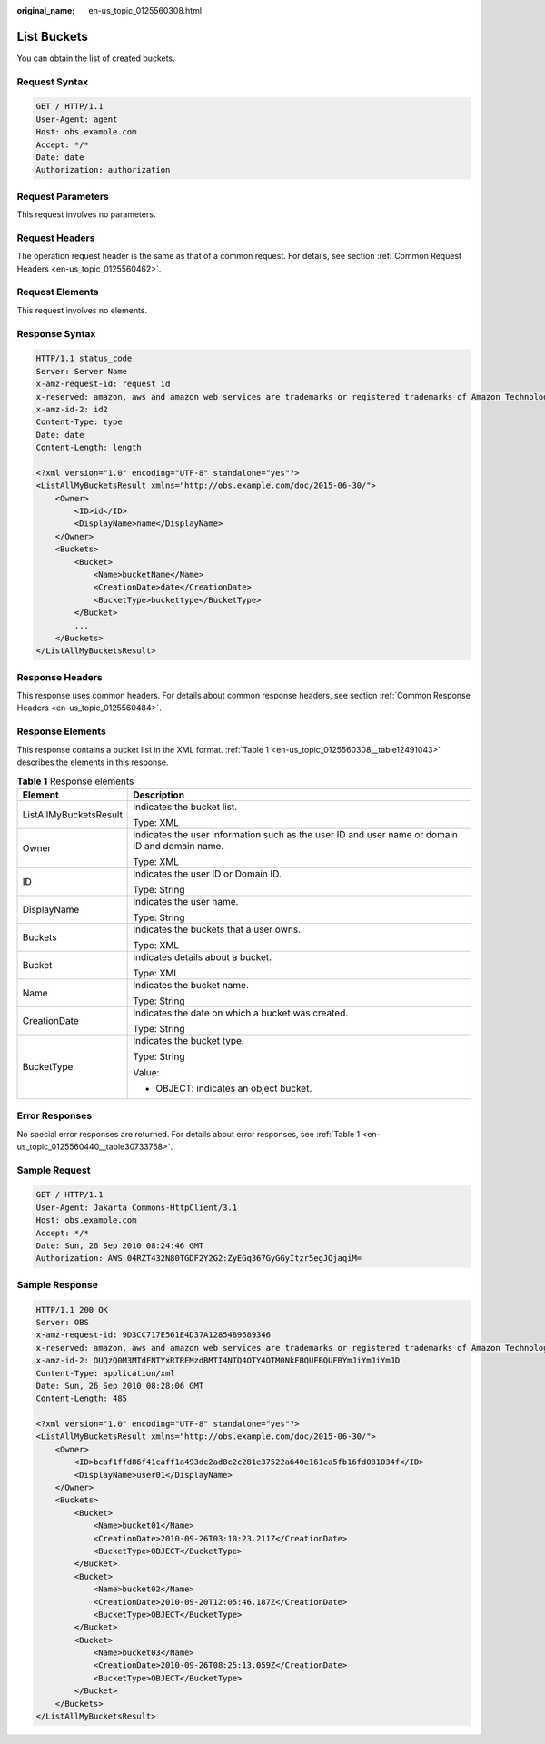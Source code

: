 :original_name: en-us_topic_0125560308.html

.. _en-us_topic_0125560308:

List Buckets
============

You can obtain the list of created buckets.

Request Syntax
--------------

.. code-block:: text

   GET / HTTP/1.1
   User-Agent: agent
   Host: obs.example.com
   Accept: */*
   Date: date
   Authorization: authorization

Request Parameters
------------------

This request involves no parameters.

Request Headers
---------------

The operation request header is the same as that of a common request. For details, see section :ref:`Common Request Headers <en-us_topic_0125560462>`.

Request Elements
----------------

This request involves no elements.

Response Syntax
---------------

.. code-block::

   HTTP/1.1 status_code
   Server: Server Name
   x-amz-request-id: request id
   x-reserved: amazon, aws and amazon web services are trademarks or registered trademarks of Amazon Technologies, Inc
   x-amz-id-2: id2
   Content-Type: type
   Date: date
   Content-Length: length

   <?xml version="1.0" encoding="UTF-8" standalone="yes"?>
   <ListAllMyBucketsResult xmlns="http://obs.example.com/doc/2015-06-30/">
       <Owner>
           <ID>id</ID>
           <DisplayName>name</DisplayName>
       </Owner>
       <Buckets>
           <Bucket>
               <Name>bucketName</Name>
               <CreationDate>date</CreationDate>
               <BucketType>buckettype</BucketType>
           </Bucket>
           ...
       </Buckets>
   </ListAllMyBucketsResult>

Response Headers
----------------

This response uses common headers. For details about common response headers, see section :ref:`Common Response Headers <en-us_topic_0125560484>`.

Response Elements
-----------------

This response contains a bucket list in the XML format. :ref:`Table 1 <en-us_topic_0125560308__table12491043>` describes the elements in this response.

.. _en-us_topic_0125560308__table12491043:

.. table:: **Table 1** Response elements

   +-----------------------------------+------------------------------------------------------------------------------------------------+
   | Element                           | Description                                                                                    |
   +===================================+================================================================================================+
   | ListAllMyBucketsResult            | Indicates the bucket list.                                                                     |
   |                                   |                                                                                                |
   |                                   | Type: XML                                                                                      |
   +-----------------------------------+------------------------------------------------------------------------------------------------+
   | Owner                             | Indicates the user information such as the user ID and user name or domain ID and domain name. |
   |                                   |                                                                                                |
   |                                   | Type: XML                                                                                      |
   +-----------------------------------+------------------------------------------------------------------------------------------------+
   | ID                                | Indicates the user ID or Domain ID.                                                            |
   |                                   |                                                                                                |
   |                                   | Type: String                                                                                   |
   +-----------------------------------+------------------------------------------------------------------------------------------------+
   | DisplayName                       | Indicates the user name.                                                                       |
   |                                   |                                                                                                |
   |                                   | Type: String                                                                                   |
   +-----------------------------------+------------------------------------------------------------------------------------------------+
   | Buckets                           | Indicates the buckets that a user owns.                                                        |
   |                                   |                                                                                                |
   |                                   | Type: XML                                                                                      |
   +-----------------------------------+------------------------------------------------------------------------------------------------+
   | Bucket                            | Indicates details about a bucket.                                                              |
   |                                   |                                                                                                |
   |                                   | Type: XML                                                                                      |
   +-----------------------------------+------------------------------------------------------------------------------------------------+
   | Name                              | Indicates the bucket name.                                                                     |
   |                                   |                                                                                                |
   |                                   | Type: String                                                                                   |
   +-----------------------------------+------------------------------------------------------------------------------------------------+
   | CreationDate                      | Indicates the date on which a bucket was created.                                              |
   |                                   |                                                                                                |
   |                                   | Type: String                                                                                   |
   +-----------------------------------+------------------------------------------------------------------------------------------------+
   | BucketType                        | Indicates the bucket type.                                                                     |
   |                                   |                                                                                                |
   |                                   | Type: String                                                                                   |
   |                                   |                                                                                                |
   |                                   | Value:                                                                                         |
   |                                   |                                                                                                |
   |                                   | -  OBJECT: indicates an object bucket.                                                         |
   +-----------------------------------+------------------------------------------------------------------------------------------------+

Error Responses
---------------

No special error responses are returned. For details about error responses, see :ref:`Table 1 <en-us_topic_0125560440__table30733758>`.

Sample Request
--------------

.. code-block:: text

   GET / HTTP/1.1
   User-Agent: Jakarta Commons-HttpClient/3.1
   Host: obs.example.com
   Accept: */*
   Date: Sun, 26 Sep 2010 08:24:46 GMT
   Authorization: AWS 04RZT432N80TGDF2Y2G2:ZyEGq367GyGGyItzr5egJOjaqiM=

Sample Response
---------------

.. code-block::

   HTTP/1.1 200 OK
   Server: OBS
   x-amz-request-id: 9D3CC717E561E4D37A1285489689346
   x-reserved: amazon, aws and amazon web services are trademarks or registered trademarks of Amazon Technologies, Inc
   x-amz-id-2: OUQzQ0M3MTdFNTYxRTREMzdBMTI4NTQ4OTY4OTM0NkFBQUFBQUFBYmJiYmJiYmJD
   Content-Type: application/xml
   Date: Sun, 26 Sep 2010 08:28:06 GMT
   Content-Length: 485

   <?xml version="1.0" encoding="UTF-8" standalone="yes"?>
   <ListAllMyBucketsResult xmlns="http://obs.example.com/doc/2015-06-30/">
       <Owner>
           <ID>bcaf1ffd86f41caff1a493dc2ad8c2c281e37522a640e161ca5fb16fd081034f</ID>
           <DisplayName>user01</DisplayName>
       </Owner>
       <Buckets>
           <Bucket>
               <Name>bucket01</Name>
               <CreationDate>2010-09-26T03:10:23.211Z</CreationDate>
               <BucketType>OBJECT</BucketType>
           </Bucket>
           <Bucket>
               <Name>bucket02</Name>
               <CreationDate>2010-09-20T12:05:46.187Z</CreationDate>
               <BucketType>OBJECT</BucketType>
           </Bucket>
           <Bucket>
               <Name>bucket03</Name>
               <CreationDate>2010-09-26T08:25:13.059Z</CreationDate>
               <BucketType>OBJECT</BucketType>
           </Bucket>
       </Buckets>
   </ListAllMyBucketsResult>
